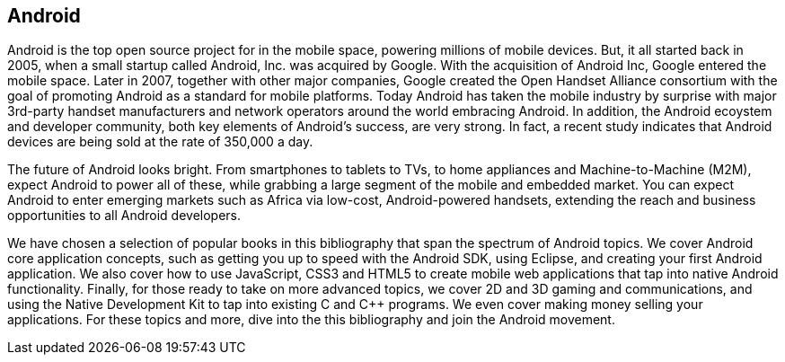 == Android

Android is the top open source project for in the mobile space, powering millions of mobile devices. But, it all started back in 2005, when a small startup called Android, Inc. was acquired by Google. With the acquisition of Android Inc, Google entered the mobile space. Later in 2007, together with other major companies, Google created the Open Handset Alliance consortium with the goal of promoting Android as a standard for mobile platforms. Today Android has taken the mobile industry by surprise with major 3rd-party handset manufacturers and network operators around the world embracing Android.  In addition, the Android ecoystem and developer community, both key elements of Android’s success, are very strong. In fact, a recent study indicates that Android devices are being sold at the rate of 350,000 a day.

The future of Android looks bright. From smartphones to tablets to TVs, to home appliances and Machine-to-Machine (M2M), expect Android to power all of these, while grabbing a large segment of the mobile and embedded market. You can expect Android to enter emerging markets such as Africa via low-cost, Android-powered handsets, extending the reach and business opportunities to all Android developers.

We have chosen a selection of popular books in this bibliography that span the spectrum of Android topics. We cover Android core application concepts, such as getting you up to speed with the Android SDK, using Eclipse, and creating your first Android application. We also cover how to use JavaScript, CSS3 and HTML5 to create mobile web applications that tap into native Android functionality.  Finally, for those ready to take on more advanced topics, we cover 2D and 3D gaming and communications, and using the Native Development Kit to tap into existing C and C++ programs. We even cover making money selling your applications. For these topics and more, dive into the this bibliography and join the Android movement. 
